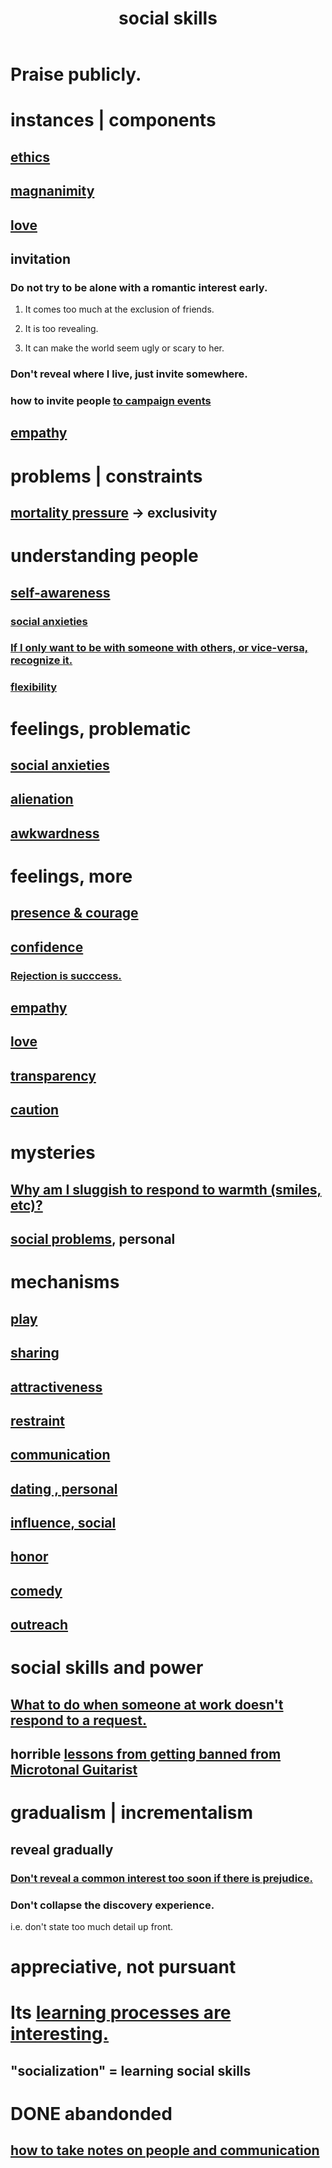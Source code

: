 :PROPERTIES:
:ID:       3a009c94-db3a-4707-933b-e6c9ba4d4fee
:END:
#+title: social skills
* Praise publicly.
* instances | components
** [[id:721b9b4d-63cc-473f-8ccb-bfc8d22240d9][ethics]]
** [[id:f8ec8fd3-c9f2-4272-ab41-be9aa687d141][magnanimity]]
** [[id:a4897164-eb28-4c26-8f26-c8ac98f2db16][love]]
** invitation
   :PROPERTIES:
   :ID:       05866bea-de37-4b95-9cb0-0e74a252d4ad
   :END:
*** Do not try to be alone with a romantic interest early.
    :PROPERTIES:
    :ID:       f5b9fac1-c24a-44ca-b95d-0ca3c67eec54
    :END:
**** It comes too much at the exclusion of friends.
**** It is too revealing.
**** It can make the world seem ugly or scary to her.
*** Don't reveal where I live, just invite somewhere.
*** how to invite people [[id:36bab949-7b71-4761-953f-f9e8e8e16fe2][to campaign events]]
** [[id:e31ef49a-1cc3-417f-b1db-3d9f5c258abd][empathy]]
* problems | constraints
** [[id:9d3a6c74-b537-45c2-be1f-5810374851e8][mortality pressure]] -> exclusivity
   :PROPERTIES:
   :ID:       1b378386-ec8d-4eb7-9eda-41cefd39dc9a
   :END:
* understanding people
** [[id:cc3f38e2-b1cf-4a76-9abb-eb31daf514de][self-awareness]]
*** [[id:6dcc3016-fb6b-4718-9098-f508fe0b1639][social anxieties]]
*** [[id:638f74e7-a56b-494b-9863-345b25b02da8][If I only want to be with someone with others, or vice-versa, recognize it.]]
*** [[id:1a7a3ff7-e499-40fa-b81b-f06563bcb11e][flexibility]]
* feelings, problematic
** [[id:6dcc3016-fb6b-4718-9098-f508fe0b1639][social anxieties]]
** [[id:6ed44659-2537-4af6-8b9a-c618fe90714c][alienation]]
** [[id:237c52c1-7bca-4b83-8b6b-b64ffe209438][awkwardness]]
* feelings, more
** [[id:8adf528a-1c95-4e60-a620-6e8d365e0507][presence & courage]]
** [[id:4af09a9a-af4b-4213-b570-bda5c17e7547][confidence]]
*** [[id:532d78ce-a09a-4d02-94c0-65354605bb9e][Rejection is succcess.]]
** [[id:e31ef49a-1cc3-417f-b1db-3d9f5c258abd][empathy]]
** [[id:a4897164-eb28-4c26-8f26-c8ac98f2db16][love]]
** [[id:bda3d113-8968-4cbf-aedb-775df4b5e713][transparency]]
** [[id:b9f666f2-0035-42df-b674-86049697e9e0][caution]]
* mysteries
** [[id:826b7dbe-1532-480c-92b4-182475947d20][Why am I sluggish to respond to warmth (smiles, etc)?]]
** [[id:490e46a1-4bb6-4376-a9b8-dd0edbbfd51e][social problems]], personal
* mechanisms
** [[id:dae618bd-8f97-44ef-b22b-f72adef57bc8][play]]
** [[id:cbef2e05-df7f-4b7c-a1dc-5cb2166975d8][sharing]]
** [[id:0e9ffac9-3b18-45fb-9a16-75d54cb43316][attractiveness]]
** [[id:34e03fd6-963b-451c-85c8-b8063518e597][restraint]]
** [[id:caefb984-a505-49ac-b6ce-c0307b38b3e4][communication]]
** [[id:42bb873a-07b2-481e-aedd-97ed6ceb562c][dating , personal]]
** [[id:a7f710b4-8981-4dec-8567-28a646da19ba][influence, social]]
** [[id:2bf0c161-5014-4291-8db5-70801e8a8a65][honor]]
** [[id:92cb5b77-ce0e-4e11-8e9e-3be146688fcf][comedy]]
** [[id:7cc0b99e-d0a0-4a3f-bcd0-f529a67855e8][outreach]]
* social skills and power
** [[id:07435086-1949-4209-b056-6f104db98730][What to do when someone at work doesn't respond to a request.]]
** horrible [[id:e4a8cea1-c2ed-4948-87c1-a8a545a78fa5][lessons from getting banned from Microtonal Guitarist]]
* gradualism | incrementalism
:PROPERTIES:
:ID:       09fd57db-4e26-4e5f-962b-2ed21ecca04b
:ROAM_ALIASES: gradualism incrementalism
:END:
** reveal gradually
   :PROPERTIES:
   :ID:       0180e344-0ac2-403c-8266-62cdd2e22068
   :END:
*** [[id:6bf97be0-39be-4748-b44e-d9f67667009f][Don't reveal a common interest too soon if there is prejudice.]]
*** Don't collapse the discovery experience.
    i.e. don't state too much detail up front.
* appreciative, not pursuant
  :PROPERTIES:
  :ID:       65135c08-8490-4046-bf07-c3eaf15c76e4
  :END:
* Its [[id:2668c748-5d51-48e5-b0ef-86757aa01f4a][learning processes are interesting.]]
** "socialization" = learning social skills
* DONE abandonded
** [[id:30478629-506c-4acf-aec8-b74e977a2234][how to take notes on people and communication]]
